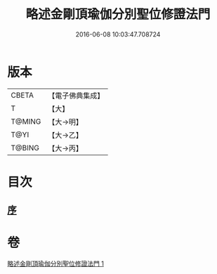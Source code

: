 #+TITLE: 略述金剛頂瑜伽分別聖位修證法門 
#+DATE: 2016-06-08 10:03:47.708724

* 版本
 |     CBETA|【電子佛典集成】|
 |         T|【大】     |
 |    T@MING|【大→明】   |
 |      T@YI|【大→乙】   |
 |    T@BING|【大→丙】   |

* 目次
** [[file:KR6j0036_001.txt::001-0287c17][序]]

* 卷
[[file:KR6j0036_001.txt][略述金剛頂瑜伽分別聖位修證法門 1]]

